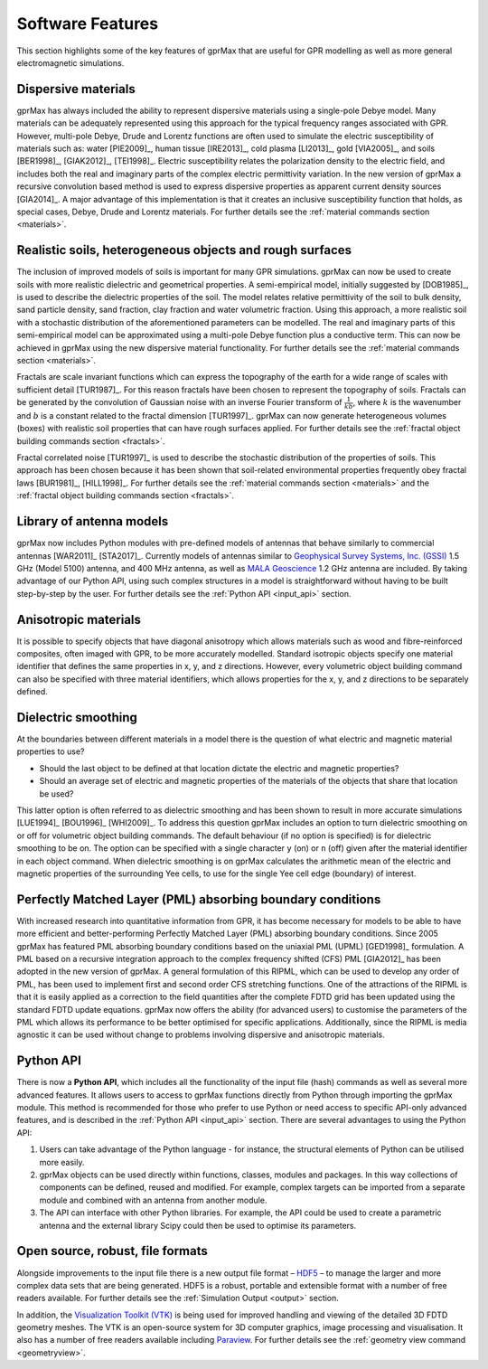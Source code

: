 .. _capabilities:

*****************
Software Features
*****************

This section highlights some of the key features of gprMax that are useful for GPR modelling as well as more general electromagnetic simulations.

Dispersive materials
====================

gprMax has always included the ability to represent dispersive materials using a single-pole Debye model. Many materials can be adequately represented using this approach for the typical frequency ranges associated with GPR. However, multi-pole Debye, Drude and Lorentz functions are often used to simulate the electric susceptibility of materials such as: water [PIE2009]_, human tissue [IRE2013]_, cold plasma [LI2013]_, gold [VIA2005]_, and soils [BER1998]_, [GIAK2012]_, [TEI1998]_. Electric susceptibility relates the polarization density to the electric field, and includes both the real and imaginary parts of the complex electric permittivity variation. In the new version of gprMax a recursive convolution based method is used to express dispersive properties as apparent current density sources [GIA2014]_. A major advantage of this implementation is that it creates an inclusive susceptibility function that holds, as special cases, Debye, Drude and Lorentz materials. For further details see the :ref:`material commands section <materials>`.

Realistic soils, heterogeneous objects and rough surfaces
=========================================================

The inclusion of improved models of soils is important for many GPR simulations. gprMax can now be used to create soils with more realistic dielectric and geometrical properties. A semi-empirical model, initially suggested by [DOB1985]_, is used to describe the dielectric properties of the soil. The model relates relative permittivity of the soil to bulk density, sand particle density, sand fraction, clay fraction and water volumetric fraction. Using this approach, a more realistic soil with a stochastic distribution of the aforementioned parameters can be modelled. The real and imaginary parts of this semi-empirical model can be approximated using a multi-pole Debye function plus a conductive term. This can now be achieved in gprMax using the new dispersive material functionality. For further details see the :ref:`material commands section <materials>`.

Fractals are scale invariant functions which can express the topography of the earth for a wide range of scales with sufficient detail [TUR1987]_. For this reason fractals have been chosen to represent the topography of soils. Fractals can be generated by the convolution of Gaussian noise with an inverse Fourier transform of :math:`\frac{1}{kb}`, where :math:`k` is the wavenumber and :math:`b` is a constant related to the fractal dimension [TUR1997]_. gprMax can now generate heterogeneous volumes (boxes) with realistic soil properties that can have rough surfaces applied. For further details see the :ref:`fractal object building commands section <fractals>`.

Fractal correlated noise [TUR1997]_ is used to describe the stochastic distribution of the properties of soils. This approach has been chosen because it has been shown that soil-related environmental properties frequently obey fractal laws [BUR1981]_, [HILL1998]_. For further details see the :ref:`material commands section <materials>` and the :ref:`fractal object building commands section <fractals>`.

.. _antennas:

Library of antenna models
=========================

gprMax now includes Python modules with pre-defined models of antennas that behave similarly to commercial antennas [WAR2011]_ [STA2017]_. Currently models of antennas similar to `Geophysical Survey Systems, Inc. (GSSI) <http://www.geophysical.com>`_ 1.5 GHz (Model 5100) antenna, and 400 MHz antenna, as well as `MALA Geoscience <http://www.malags.com/>`_ 1.2 GHz antenna are included. By taking advantage of our Python API, using such complex structures in a model is straightforward without having to be built step-by-step by the user. For further details see the :ref:`Python API <input_api>` section.

Anisotropic materials
=====================

It is possible to specify objects that have diagonal anisotropy which allows materials such as wood and fibre-reinforced composites, often imaged with GPR, to be more accurately modelled. Standard isotropic objects specify one material identifier that defines the same properties in x, y, and z directions. However, every volumetric object building command can also be specified with three material identifiers, which allows properties for the x, y, and z directions to be separately defined.

Dielectric smoothing
====================

At the boundaries between different materials in a model there is the question of what electric and magnetic material properties to use?

* Should the last object to be defined at that location dictate the electric and magnetic properties?
* Should an average set of electric and magnetic properties of the materials of the objects that share that location be used?

This latter option is often referred to as dielectric smoothing and has been shown to result in more accurate simulations [LUE1994]_ [BOU1996]_ [WHI2009]_. To address this question gprMax includes an option to turn dielectric smoothing on or off for volumetric object building commands. The default behaviour (if no option is specified) is for dielectric smoothing to be on. The option can be specified with a single character ``y`` (on) or ``n`` (off) given after the material identifier in each object command. When dielectric smoothing is on gprMax calculates the arithmetic mean of the electric and magnetic properties of the surrounding Yee cells, to use for the single Yee cell edge (boundary) of interest.

Perfectly Matched Layer (PML) absorbing boundary conditions
===========================================================

With increased research into quantitative information from GPR, it has become necessary for models to be able to have more efficient and better-performing Perfectly Matched Layer (PML) absorbing boundary conditions. Since 2005 gprMax has featured PML absorbing boundary conditions based on the uniaxial PML (UPML) [GED1998]_ formulation. A PML based on a recursive integration approach to the complex frequency shifted (CFS) PML [GIA2012]_ has been adopted in the new version of gprMax. A general formulation of this RIPML, which can be used to develop any order of PML, has been used to implement first and second order CFS stretching functions. One of the attractions of the RIPML is that it is easily applied as a correction to the field quantities after the complete FDTD grid has been updated using the standard FDTD update equations. gprMax now offers the ability (for advanced users) to customise the parameters of the PML which allows its performance to be better optimised for specific applications. Additionally, since the RIPML is media agnostic it can be used without change to problems involving dispersive and anisotropic materials.

Python API
==========

There is now a **Python API**, which includes all the functionality of the input file (hash) commands as well as several more advanced features. It allows users to access to gprMax functions directly from Python through importing the gprMax module. This method is recommended for those who prefer to use Python or need access to specific API-only advanced features, and is described in the :ref:`Python API <input_api>` section. There are several advantages to using the Python API: 

1. Users can take advantage of the Python language - for instance, the structural elements of Python can be utilised more easily.
2. gprMax objects can be used directly within functions, classes, modules and packages. In this way collections of components can be defined, reused and modified. For example, complex targets can be imported from a separate module and combined with an antenna from another module.
3. The API can interface with other Python libraries. For example, the API could be used to create a parametric antenna and the external library Scipy could then be used to optimise its parameters.

Open source, robust, file formats
=================================

Alongside improvements to the input file there is a new output file format – `HDF5 <http://www.hdfgroup.org/HDF5/>`_ – to manage the larger and more complex data sets that are being generated. HDF5 is a robust, portable and extensible format with a number of free readers available. For further details see the :ref:`Simulation Output <output>` section.

In addition, the `Visualization Toolkit (VTK) <http://www.vtk.org>`_ is being used for improved handling and viewing of the detailed 3D FDTD geometry meshes. The VTK is an open-source system for 3D computer graphics, image processing and visualisation. It also has a number of free readers available including `Paraview <http://www.paraview.org>`_. For further details see the :ref:`geometry view command <geometryview>`.
